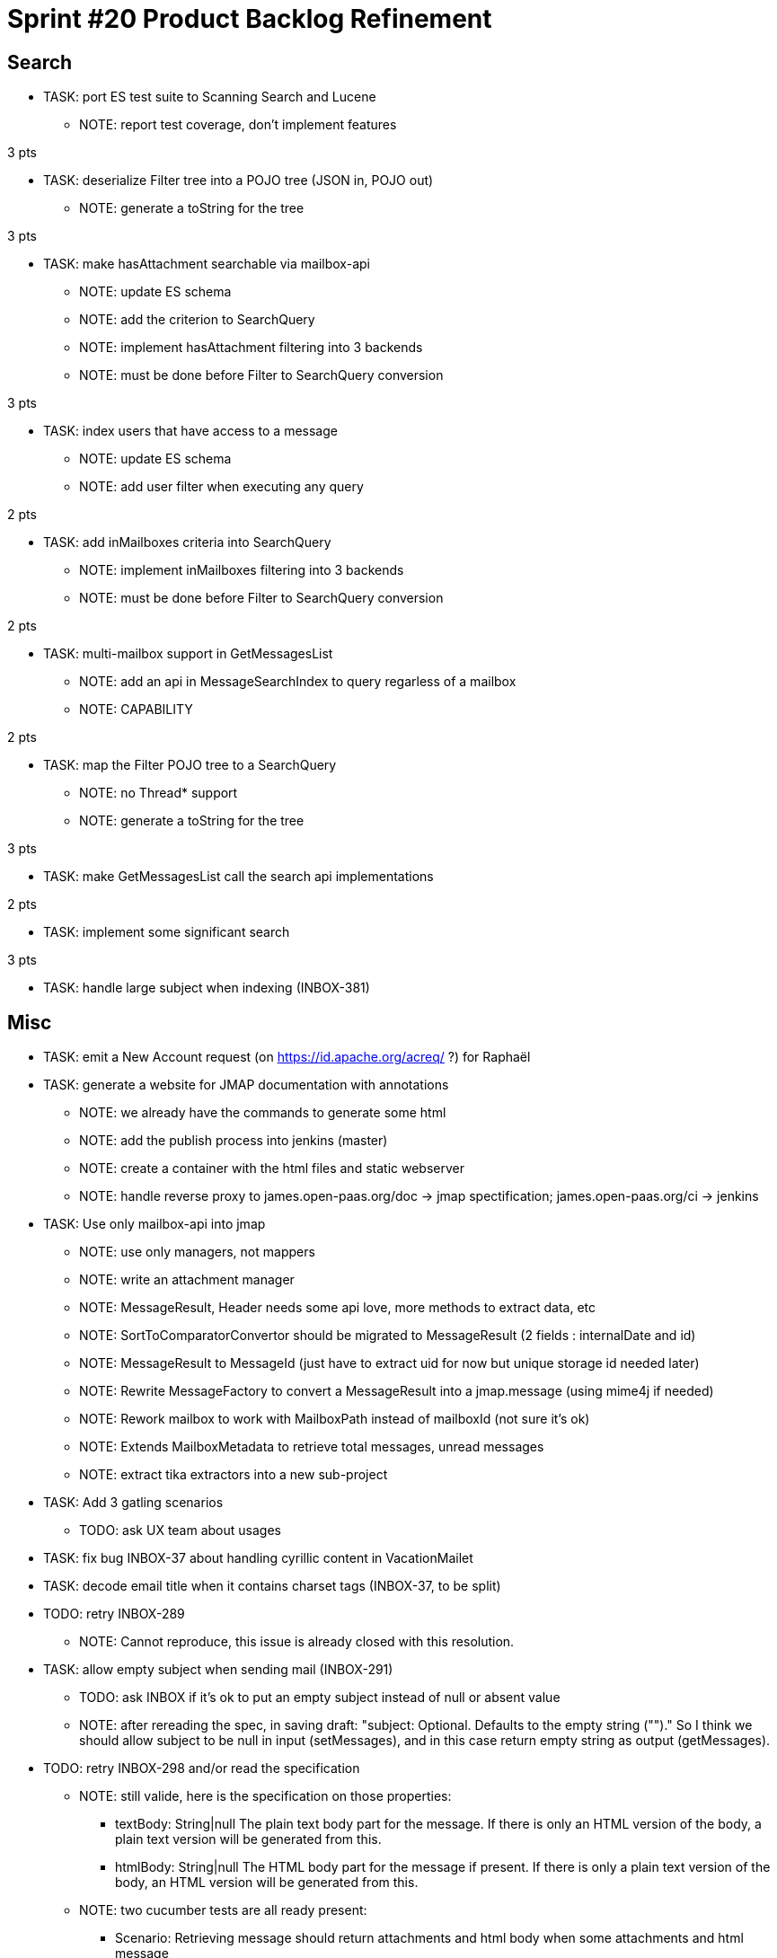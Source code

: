 = Sprint #20 Product Backlog Refinement

== Search

* TASK: port ES test suite to Scanning Search and Lucene
** NOTE: report test coverage, don't implement features

3 pts

* TASK: deserialize Filter tree into a POJO tree (JSON in, POJO out)
** NOTE: generate a toString for the tree

3 pts

* TASK: make hasAttachment searchable via mailbox-api
** NOTE: update ES schema
** NOTE: add the criterion to SearchQuery
** NOTE: implement hasAttachment filtering into 3 backends
** NOTE: must be done before Filter to SearchQuery conversion

3 pts

* TASK: index users that have access to a message
** NOTE: update ES schema
** NOTE: add user filter when executing any query

2 pts

* TASK: add inMailboxes criteria into SearchQuery
** NOTE: implement inMailboxes filtering into 3 backends
** NOTE: must be done before Filter to SearchQuery conversion

2 pts

* TASK: multi-mailbox support in GetMessagesList
** NOTE: add an api in MessageSearchIndex to query regarless of a mailbox
** NOTE: CAPABILITY

2 pts

* TASK: map the Filter POJO tree to a SearchQuery
** NOTE: no Thread* support
** NOTE: generate a toString for the tree

3 pts

* TASK: make GetMessagesList call the search api implementations

2 pts

* TASK: implement some significant search

3 pts

* TASK: handle large subject when indexing (INBOX-381)


== Misc

* TASK: emit a New Account request (on https://id.apache.org/acreq/ ?) for Raphaël

* TASK: generate a website for JMAP documentation with annotations
** NOTE: we already have the commands to generate some html
** NOTE: add the publish process into jenkins (master)
** NOTE: create a container with the html files and static webserver
** NOTE: handle reverse proxy to james.open-paas.org/doc -> jmap spectification; james.open-paas.org/ci -> jenkins

* TASK: Use only mailbox-api into jmap
** NOTE: use only managers, not mappers
** NOTE: write an attachment manager
** NOTE: MessageResult, Header needs some api love, more methods to extract data, etc
** NOTE: SortToComparatorConvertor should be migrated to MessageResult (2 fields : internalDate and id)
** NOTE: MessageResult to MessageId (just have to extract uid for now but unique storage id needed later)
** NOTE: Rewrite MessageFactory to convert a MessageResult into a jmap.message (using mime4j if needed)
** NOTE: Rework mailbox to work with MailboxPath instead of mailboxId (not sure it's ok)
** NOTE: Extends MailboxMetadata to retrieve total messages, unread messages
** NOTE: extract tika extractors into a new sub-project

* TASK: Add 3 gatling scenarios 
** TODO: ask UX team about usages

* TASK: fix bug INBOX-37 about handling cyrillic content in VacationMailet

* TASK: decode email title when it contains charset tags (INBOX-37, to be split)

* TODO: retry INBOX-289
** NOTE: Cannot reproduce, this issue is already closed with this resolution.

* TASK: allow empty subject when sending mail (INBOX-291)
** TODO: ask INBOX if it's ok to put an empty subject instead of null or absent value
** NOTE: after rereading the spec, in saving draft: "subject: Optional. Defaults to the empty string ("")." So I think we should allow subject to be null in input (setMessages), and in this case return empty string as output (getMessages).

* TODO: retry INBOX-298 and/or read the specification
** NOTE: still valide, here is the specification on those properties:
*** textBody: String|null The plain text body part for the message. If there is only an HTML version of the body, a plain text version will be generated from this.
*** htmlBody: String|null The HTML body part for the message if present. If there is only a plain text version of the body, an HTML version will be generated from this.
** NOTE: two cucumber tests are all ready present:
*** Scenario: Retrieving message should return attachments and html body when some attachments and html message
*** Scenario: Retrieving message should return attachments and text body when some attachments and text message
** NOTE: we can handle only htmlBody->textBody conversion for now: https://groups.google.com/forum/#!topic/jmap-discuss/w9tbelGx_ek

* TODO: see what must be done to implement JAMES-1785 (setMessages : moving a message)
** NOTE: we only have to change SetMessagesUpdateProcessor which actually only updates the flags.
** NOTE: we must use the MailboxManager.moveMessages method.
** NOTE: this task should be done after breaking the mappers dependency.
** NOTE: it's a good time to port SetMessagesMethodTest to cucumber

  Scenario: a user can move a message from a mailbox to another
    Given the user has a message in "A" mailbox
    When the user moves the message "["username@domain.tld|A|1"]" to the "B" mailbox
    Then no error is returned
    And the updated list should contain 1 message with id "["username@domain.tld|A|1"]"

** WARNING: needs unique message Id on move

== Questions

* TODO: check that jmap `text` search maps well on what ES do right now
** NOTE: here is the specification from the text property on FilterCondition:
"text: String|null Looks for the text in the from, to, cc, bcc, subject, textBody or htmlBody properties of the message."
** NOTE: the easiest way (without changing the ES indices) is to handle multiple fields in `IndexableMessage`.
For example, `IndexableMessage` may have a `text` attibute which will be the concatenation of `from`, `to`, `cc`, `bcc`, `subject`, `textBody` and `htmlBody`
** NOTE: we may also add a `body` attribute for `textBody` and `htmlBody`
** NOTE: for information: http://stackoverflow.com/questions/22617674/does-elasticsearch-have-compound-indexes#22657490

* TODO: work on tasks ordering to to deliver support for `text` as fast as possible


* How hard would it be to filter on mailbox and/or users when use Filter on GetMessagesList
** Answer: very. Off course no user indexing at all. James filtering API needs a Mailbox to search on. So it is not possible to compose any filter containing requests such as (inMailboxes=... or notInMailboxes=...). If we don't need compositing or a very simple compositing (2 clauses) the problem can be solved in JMAP backend. To have a plain support we need to end or work on unifying UID, ie a message should have a single id whatever is its mailbox. The good news: elasticsearch is already basing its indexing on such an UID, so maybe extending the API could fit our need for now.
* How hard is it the handle mailbox rename for search ?
** Answer : It should work right now because mailboxId doesn't change on rename. We have to write a test anyway.

* Do we have an implementation that works without requiring filesystem and that is fast to start for InMemory tests ?
** Lucene search is not really tested but should support InMemory
** There's a scanning search implementation, it's slow but should work
** IMAP only ask for substring matching, but JMAP suggest full text search
** ES does not conform to IMAP search but is ok for JMAP
** JMAP says `The exact semantics for matching String fields is deliberately not defined to allow for flexibility in indexing implementation, subject to the following` so any impl should be ok, we only have to be careful about test involving tests
** ES helps implementing https://tools.ietf.org/html/rfc6237 
** We can make UidSearchOnIndex and ElasticSearchIntegrationTest to run on all search impl
